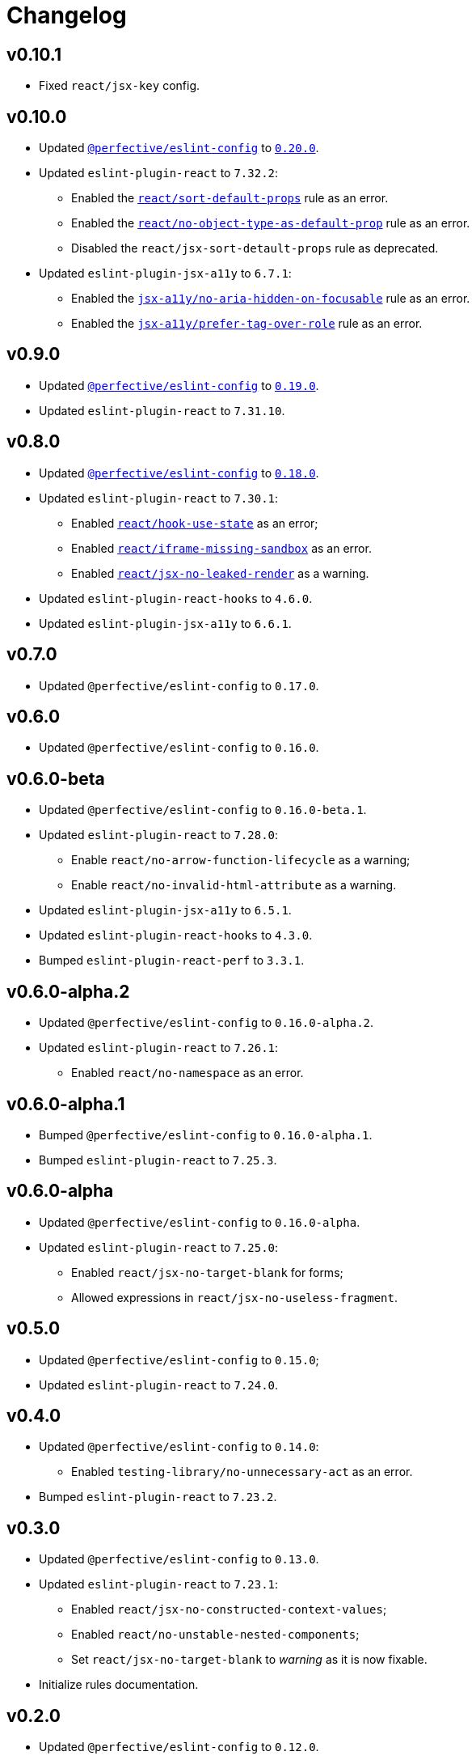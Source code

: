 = Changelog

== v0.10.1

* Fixed `react/jsx-key` config.


== v0.10.0

* Updated `link:https://github.com/perfective/eslint-config[@perfective/eslint-config]`
to `link:https://github.com/perfective/eslint-config/releases/tag/v0.20.0[0.20.0]`.
+
* Updated `eslint-plugin-react` to `7.32.2`:
** Enabled the `link:https://github.com/yannickcr/eslint-plugin-react/blob/master/docs/rules/sort-default-props.md[react/sort-default-props]` rule as an error.
** Enabled the `link:https://github.com/yannickcr/eslint-plugin-react/blob/master/docs/rules/no-object-type-as-default-prop.md[react/no-object-type-as-default-prop]` rule as an error.
** Disabled the `react/jsx-sort-detault-props` rule as deprecated.
+
* Updated `eslint-plugin-jsx-a11y` to `6.7.1`:
** Enabled the `link:https://github.com/jsx-eslint/eslint-plugin-jsx-a11y/blob/main/docs/rules/no-aria-hidden-on-focusable.md[jsx-a11y/no-aria-hidden-on-focusable]` rule as an error.
** Enabled the `link:https://github.com/jsx-eslint/eslint-plugin-jsx-a11y/blob/main/docs/rules/prefer-tag-over-role.md[jsx-a11y/prefer-tag-over-role]` rule as an error.


== v0.9.0

* Updated `link:https://github.com/perfective/eslint-config[@perfective/eslint-config]` to
`link:https://github.com/perfective/eslint-config/releases/tag/v0.19.0[0.19.0]`.
* Updated `eslint-plugin-react` to `7.31.10`.


== v0.8.0

* Updated `link:https://github.com/perfective/eslint-config[@perfective/eslint-config]`
to `link:https://github.com/perfective/eslint-config/releases/tag/v0.18.0[0.18.0]`.
+
* Updated `eslint-plugin-react` to `7.30.1`:
** Enabled `link:https://github.com/jsx-eslint/eslint-plugin-react/blob/master/docs/rules/hook-use-state.md[react/hook-use-state]` as an error;
** Enabled `link:https://github.com/jsx-eslint/eslint-plugin-react/blob/master/docs/rules/iframe-missing-sandbox.md[react/iframe-missing-sandbox]` as an error.
** Enabled `link:https://github.com/jsx-eslint/eslint-plugin-react/blob/master/docs/rules/jsx-no-leaked-render.md[react/jsx-no-leaked-render]` as a warning.
+
* Updated `eslint-plugin-react-hooks` to `4.6.0`.
* Updated `eslint-plugin-jsx-a11y` to `6.6.1`.


== v0.7.0

* Updated `@perfective/eslint-config` to `0.17.0`.


== v0.6.0

* Updated `@perfective/eslint-config` to `0.16.0`.


== v0.6.0-beta

* Updated `@perfective/eslint-config` to `0.16.0-beta.1`.
+
* Updated `eslint-plugin-react` to `7.28.0`:
** Enable `react/no-arrow-function-lifecycle` as a warning;
** Enable `react/no-invalid-html-attribute` as a warning.
+
* Updated `eslint-plugin-jsx-a11y` to `6.5.1`.
* Updated `eslint-plugin-react-hooks` to `4.3.0`.
* Bumped `eslint-plugin-react-perf` to `3.3.1`.


== v0.6.0-alpha.2

* Updated `@perfective/eslint-config` to `0.16.0-alpha.2`.
* Updated `eslint-plugin-react` to `7.26.1`:
** Enabled `react/no-namespace` as an error.


== v0.6.0-alpha.1

* Bumped `@perfective/eslint-config` to `0.16.0-alpha.1`.
* Bumped `eslint-plugin-react` to `7.25.3`.


== v0.6.0-alpha

* Updated `@perfective/eslint-config` to `0.16.0-alpha`.
+
* Updated `eslint-plugin-react` to `7.25.0`:
** Enabled `react/jsx-no-target-blank` for forms;
** Allowed expressions in `react/jsx-no-useless-fragment`.


== v0.5.0

* Updated `@perfective/eslint-config` to `0.15.0`;
* Updated `eslint-plugin-react` to `7.24.0`.


== v0.4.0

* Updated `@perfective/eslint-config` to `0.14.0`:
** Enabled `testing-library/no-unnecessary-act` as an error.
+
* Bumped `eslint-plugin-react` to `7.23.2`.


== v0.3.0

* Updated `@perfective/eslint-config` to `0.13.0`.
* Updated `eslint-plugin-react` to `7.23.1`:
** Enabled `react/jsx-no-constructed-context-values`;
** Enabled `react/no-unstable-nested-components`;
** Set `react/jsx-no-target-blank` to _warning_ as it is now fixable.
* Initialize rules documentation.


== v0.2.0

* Updated `@perfective/eslint-config` to `0.12.0`.
** Removed `@perfective/eslint-config-react/community` config.
* Split configuration based on file extensions.
* Added `eslint-plugin-react-perf` support (`3.3.0`).
* Added `eslint-plugin-react-hooks-ssr` support (`0.1.5`).
* Updated `eslint-plugin-react` (`7.22.0`).
* Changed rules:
** Disabled `prefer-arrow/prefer-arrow-functions` in React components;
** Disabled `react/jsx-no-constructed-context-values` until its bugfix is available.


== v0.1.1

* Fixed: allowed `StrictPascalCase` for JSX elements.
* Updated `@perfective/eslint-config` (`0.11.1`):
** Re-exported `UnicornPreventAbbreviationReplacements`.


== v0.1.0

* Extended `@perfective/eslint-config` (`0.11.0`);
* Added `eslint-plugin-react` support (`7.21.5`);
* Added `eslint-plugin-react-hooks` support (`4.2.0`);
* Added `eslint-plugin-jsx-a11y` support (`6.4.1`);
* Added `eslint-plugin-jest-dom` support (`3.6.5`);
* Added `eslint-plugin-testing-library` support (`3.10.1`).

